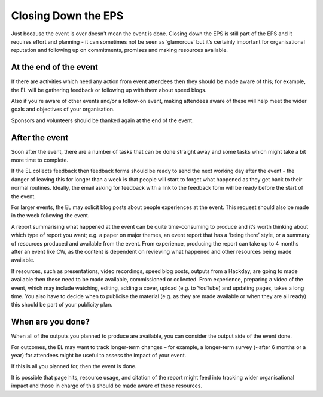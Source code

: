 
.. _Closing-Down-EPS:

Closing Down the EPS
====================
Just because the event is over doesn't mean the event is done. Closing down the EPS is still part of the EPS and it requires effort and planning - it can sometimes not be seen as ‘glamorous’ but it’s certainly important for organisational reputation and following up on commitments, promises and making resources available.

At the end of the event
***********************

If there are activities which need any action from event attendees then they should be made aware of this; for example, the EL will be gathering feedback or following up with them about speed blogs.

Also if you're aware of other events and/or a follow-on event, making attendees aware of these will help meet the wider goals and objectives of your organisation.

Sponsors and volunteers should be thanked again at the end of the event.

After the event
***************
Soon after the event, there are a number of tasks that can be done straight away and some tasks which might take a bit more time to complete.

If the EL collects feedback then feedback forms should be ready to send the next working day after the event - the danger of leaving this for longer than a week is that people will start to forget what happened as they get back to their normal routines. Ideally, the email asking for feedback with a link to the feedback form will be ready before the start of the event.

For larger events, the EL may solicit blog posts about people experiences at the event. This request should also be made in the week following the event.

A report summarising what happened at the event can be quite time-consuming to produce and it’s worth thinking about which type of report you want; e.g. a paper on major themes, an event report that has a ‘being there’ style, or a summary of resources produced and available from the event. From experience, producing the report can take up to 4 months after an event like CW, as the content is dependent on reviewing what happened and other resources being made available.

If resources, such as presentations, video recordings, speed blog posts, outputs from a Hackday, are going to made available then these need to be made available, commissioned or collected. From experience, preparing a video of the event, which may include watching, editing, adding a cover, upload (e.g. to YouTube) and updating pages, takes a long time. You also have to decide when to publicise the material (e.g. as they are made available or when they are all ready) this should be part of your publicity plan.

When are you done?
******************
When all of the outputs you planned to produce are available, you can consider the output side of the event done.

For outcomes, the EL may want to track longer-term changes – for example, a longer-term survey (~after 6 months or a year) for attendees might be useful to assess the impact of your event.

If this is all you planned for, then the event is done.

It is possible that page hits, resource usage, and citation of the report might feed into tracking wider organisational impact and those in charge of this should be made aware of these resources.

